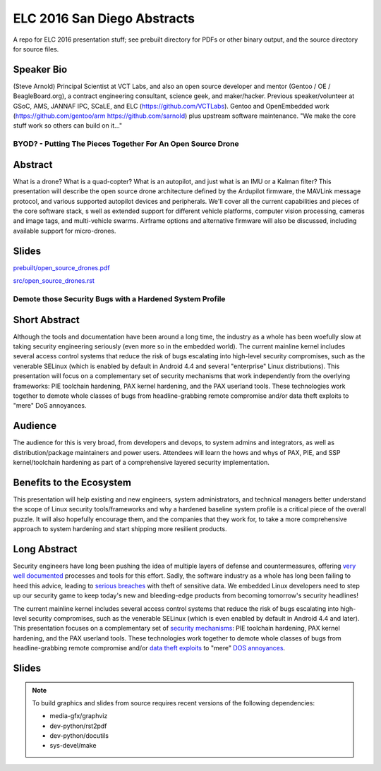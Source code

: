 ==============================
 ELC 2016 San Diego Abstracts
==============================

A repo for ELC 2016 presentation stuff; see prebuilt directory for
PDFs or other binary output, and the source directory for source files.

Speaker Bio
-----------

(Steve Arnold) Principal Scientist at VCT Labs, and also an open source developer and mentor (Gentoo / OE / BeagleBoard.org), a contract engineering consultant, science geek, and maker/hacker.  Previous speaker/volunteer at GSoC, AMS, JANNAF IPC, SCaLE, and ELC (https://github.com/VCTLabs).  Gentoo and OpenEmbedded work (https://github.com/gentoo/arm  https://github.com/sarnold) plus upstream software maintenance.  "We make the core stuff work so others can build on it..."

------------------------------------------------------------
BYOD? - Putting The Pieces Together For An Open Source Drone
------------------------------------------------------------

Abstract
--------

What is a drone?  What is a quad-copter?  What is an autopilot, and just what is
an IMU or a Kalman filter?  This presentation will describe the open source
drone architecture defined by the Ardupilot firmware, the MAVLink message
protocol, and various supported autopilot devices and peripherals.  We'll
cover all the current capabilities and pieces of the core software stack, 
s well as extended support for different vehicle platforms, computer vision
processing, cameras and image tags, and multi-vehicle swarms. Airframe options
and alternative firmware will  also be discussed, including available support
for micro-drones.

Slides
------

`prebuilt/open_source_drones.pdf <prebuilt/open_source_drones.pdf?raw=true>`_

`src/open_source_drones.rst <src/open_source_drones.rst?raw=true>`_

---------------------------------------------------------
Demote those Security Bugs with a Hardened System Profile
---------------------------------------------------------

Short Abstract
--------------

Although the tools and documentation have been around a long time, the industry as a whole has been woefully slow at taking security engineering seriously (even more so in the embedded world). The current mainline kernel includes several access control systems that reduce the risk of bugs escalating into high-level security compromises, such as the venerable SELinux (which is enabled by default in Android 4.4 and several "enterprise" Linux distributions).  This presentation will focus on a complementary set of security mechanisms that work independently from the overlying frameworks: PIE toolchain hardening, PAX kernel hardening, and the PAX userland tools. These technologies work together to demote whole classes of bugs from headline-grabbing remote compromise and/or data theft exploits to "mere" DoS annoyances.

Audience
--------

The audience for this is very broad, from developers and devops, to system admins and integrators, as well as distribution/package maintainers and power users.  Attendees will learn the hows and whys of PAX, PIE, and SSP kernel/toolchain hardening as part of a comprehensive layered security implementation.

Benefits to the Ecosystem
-------------------------

This presentation will help existing and new engineers, system administrators, and technical managers better understand the scope of Linux security tools/frameworks and why a hardened baseline system profile is a critical piece of the overall puzzle. It will also hopefully encourage them, and the companies that they work for, to take a more comprehensive approach to system hardening and start shipping more resilient products.

Long Abstract
-------------

Security engineers have long been pushing the idea of multiple layers of
defense and countermeasures, offering `very well documented`_ processes and
tools for this effort. Sadly, the software industry as a whole has long been
failing to heed this advice, leading to `serious breaches`_ with theft of 
sensitive data. We embedded Linux developers need to step up our security 
game to keep today's new and bleeding-edge products from becoming tomorrow's
security headlines!

The current mainline kernel includes several access control systems that reduce
the risk of bugs escalating into high-level security compromises, such as the
venerable SELinux (which is even enabled by default in Android 4.4 and later).
This presentation focuses on a complementary set of `security mechanisms`_: PIE
toolchain hardening, PAX kernel hardening, and the PAX userland tools. These
technologies work together to demote whole classes of bugs from headline-grabbing
remote compromise and/or `data theft exploits`_ to "mere" `DOS annoyances`_. 

.. _very well documented: http://iase.disa.mil/Pages/index.aspx
.. _serious breaches: http://www.networkworld.com/article/3011103/security/biggest-data-breaches-of-2015.html
.. _security mechanisms: https://wiki.gentoo.org/wiki/Project:Hardened
.. _data theft exploits: http://perception-point.io/2016/01/14/analysis-and-exploitation-of-a-linux-kernel-vulnerability-cve-2016-0728/
.. _DOS annoyances: https://bugs.gentoo.org/show_bug.cgi?id=572604



Slides
------




.. note::
   To build graphics and slides from source requires recent versions of the
   following dependencies:
   
   * media-gfx/graphviz
   * dev-python/rst2pdf
   * dev-python/docutils
   * sys-devel/make


